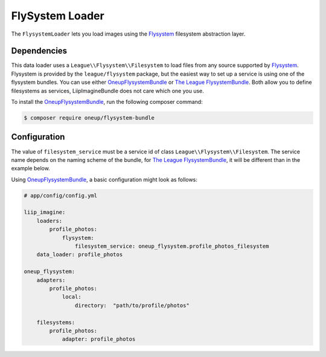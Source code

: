 
.. _data-loaders-flysystem:

FlySystem Loader
================

The ``FlysystemLoader`` lets you load images using the `Flysystem`_ filesystem abstraction
layer.

Dependencies
------------

This data loader uses a ``League\\Flysystem\\Filesystem`` to load files from any source supported
by `Flysystem`_. Flysystem is provided by the ``league/flysystem`` package, but the easiest way to
set up a service is using one of the flysystem bundles. You can use either `OneupFlysystemBundle`_
or `The League FlysystemBundle`_. Both allow you to define filesystems as services,
LiipImagineBundle does not care which one you use.

To install the `OneupFlysystemBundle`_, run the following composer command:

.. code-block:: bash

    $ composer require oneup/flysystem-bundle

Configuration
-------------

The value of ``filesystem_service`` must be a service id of class ``League\\Flysystem\\Filesystem``.
The service name depends on the naming scheme of the bundle, for `The League FlysystemBundle`_, it
will be different than in the example below.

Using `OneupFlysystemBundle`_, a basic configuration might look as follows:

.. code-block:: yaml

    # app/config/config.yml

    liip_imagine:
        loaders:
            profile_photos:
                flysystem:
                    filesystem_service: oneup_flysystem.profile_photos_filesystem
        data_loader: profile_photos

    oneup_flysystem:
        adapters:
            profile_photos:
                local:
                    directory:  "path/to/profile/photos"

        filesystems:
            profile_photos:
                adapter: profile_photos

.. _`Flysystem`: https://github.com/thephpleague/flysystem
.. _`OneupFlysystemBundle`: https://github.com/1up-lab/OneupFlysystemBundle
.. _`The League FlysystemBundle`: https://github.com/thephpleague/flysystem-bundle

